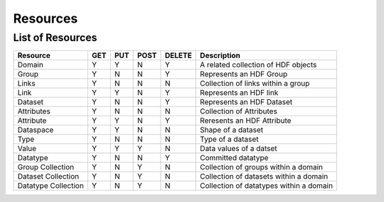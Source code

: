 ###########
Resources
###########

List of Resources
-----------------

+---------------------+------+------+------+--------+-----------------------------------------+
| Resource            | GET  | PUT  | POST | DELETE |  Description                            |
+=====================+======+======+======+========+=========================================+
| Domain              |  Y   |  Y   |  N   |    Y   | A related collection of HDF objects     |
+---------------------+------+------+------+--------+-----------------------------------------+ 
| Group               |  Y   |  N   |  N   |    Y   | Represents an HDF Group                 |
+---------------------+------+------+------+--------+-----------------------------------------+   
| Links               |  Y   |  N   |  N   |    N   | Collection of links within a group      |
+---------------------+------+------+------+--------+-----------------------------------------+   
| Link                |  Y   |  Y   |  N   |    Y   | Represents an HDF link                  |
+---------------------+------+------+------+--------+-----------------------------------------+   
| Dataset             |  Y   |  N   |  N   |    Y   | Represents an HDF Dataset               |
+---------------------+------+------+------+--------+-----------------------------------------+   
| Attributes          |  Y   |  N   |  N   |    N   | Collection of Attributes                |
+---------------------+------+------+------+--------+-----------------------------------------+   
| Attribute           |  Y   |  Y   |  N   |    Y   | Reresents an HDF Attribute              |
+---------------------+------+------+------+--------+-----------------------------------------+   
| Dataspace           |  Y   |  Y   |  N   |    N   | Shape of a dataset                      |
+---------------------+------+------+------+--------+-----------------------------------------+ 
| Type                |  Y   |  N   |  N   |    N   | Type of a dataset                       |
+---------------------+------+------+------+--------+-----------------------------------------+   
| Value               |  Y   |  Y   |  Y   |    N   | Data values of a datset                 | 
+---------------------+------+------+------+--------+-----------------------------------------+   
| Datatype            |  Y   |  N   |  N   |    Y   | Committed datatype                      |
+---------------------+------+------+------+--------+-----------------------------------------+   
| Group Collection    |  Y   |  N   |  Y   |    N   | Collection of groups within a domain    |
+---------------------+------+------+------+--------+-----------------------------------------+   
| Dataset Collection  |  Y   |  N   |  Y   |    N   | Collection of datasets within a domain  |
+---------------------+------+------+------+--------+-----------------------------------------+   
| Datatype Collection |  Y   |  N   |  Y   |    N   | Collection of datatypes within a domain |
+---------------------+------+------+------+--------+-----------------------------------------+   

 